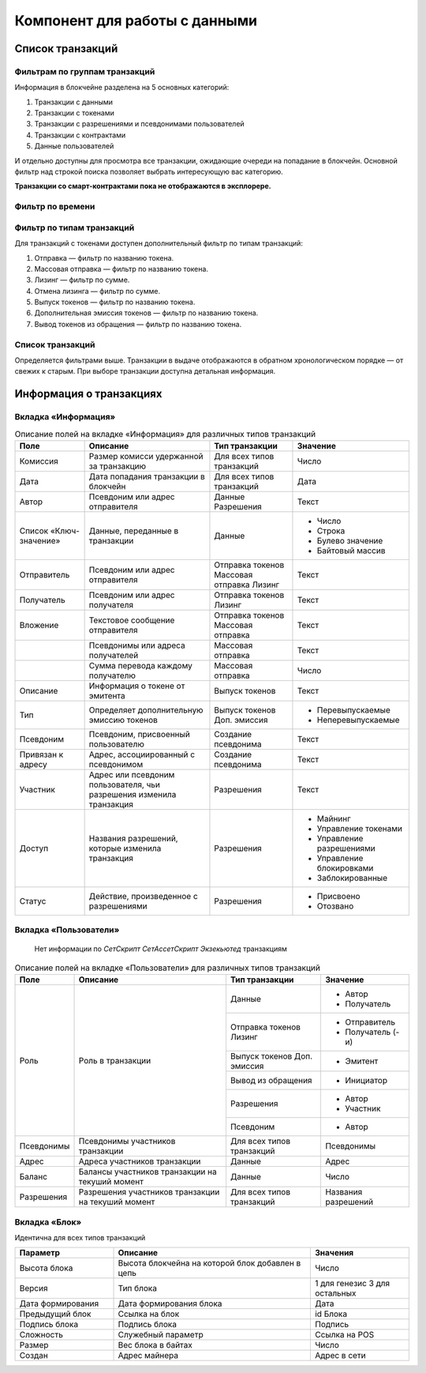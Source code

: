 Компонент для работы с данными
========================================

Список транзакций
----------------------------

Фильтрам по группам транзакций
~~~~~~~~~~~~~~~~~~~~~~~~~~~~~~~~~~

Информация в блокчейне разделена на 5 основных категорий:

#. Транзакции с данными
#. Транзакции с токенами
#. Транзакции с разрешениями и псевдонимами  пользователей
#. Транзакции с контрактами
#. Данные пользователей

И отдельно доступны для просмотра все транзакции, ожидающие очереди на попадание в блокчейн.
Основной фильтр над строкой поиска позволяет выбрать интересующую вас категорию.

**Транзакции со смарт-контрактами пока не отображаются в эксплорере.**

.. image:: img/main-filter.png

Фильтр по времени
~~~~~~~~~~~~~~~~~~~~~~~~~~~

Фильтр по типам транзакций
~~~~~~~~~~~~~~~~~~~~~~~~~~~

Для транзакций с токенами доступен дополнительный фильтр по типам транзакций:

#. Отправка — фильтр по названию токена.
#. Массовая отправка — фильтр по названию токена.
#. Лизинг — фильтр по сумме.
#. Отмена лизинга — фильтр по сумме.
#. Выпуск токенов — фильтр по названию токена.
#. Дополнительная эмиссия токенов — фильтр по названию токена.
#. Вывод токенов из обращения — фильтр по названию токена.

Список транзакций
~~~~~~~~~~~~~~~~~~

Определяется фильтрами выше. Транзакции в выдаче отображаются в обратном хронологическом порядке — от свежих к старым. При выборе транзакции доступна детальная информация.


Информация о транзакциях
----------------------------

Вкладка «Информация»
~~~~~~~~~~~~~~~~~~~~~~~

.. table:: Описание полей на вкладке «Информация» для различных типов транзакций

    +------------------------+--------------------------------------+---------------------+---------------------------+
    | Поле                   | Описание                             | Тип транзакции      | Значение                  |
    +========================+======================================+=====================+===========================+
    | Комиссия               | Размер комисси удержанной            | Для всех типов      | Число                     |
    |                        | за транзакцию                        | транзакций          |                           |
    +------------------------+--------------------------------------+---------------------+---------------------------+
    | Дата                   | Дата попадания транзакции            | Для всех типов      | Дата                      |
    |                        | в блокчейн                           | транзакций          |                           |
    +------------------------+--------------------------------------+---------------------+---------------------------+
    | Автор                  | Псевдоним или адрес отправителя      | Данные              | Текст                     |
    |                        |                                      | Разрешения          |                           |
    +------------------------+--------------------------------------+---------------------+---------------------------+
    | Список «Ключ-значение» | Данные, переданные в транзакции      | Данные              | - Число                   |
    |                        |                                      |                     | - Строка                  |
    |                        |                                      |                     | - Булево значение         |
    |                        |                                      |                     | - Байтовый массив         |
    +------------------------+--------------------------------------+---------------------+---------------------------+
    | Отправитель            | Псевдоним или адрес отправителя      | Отправка токенов    | Текст                     |
    |                        |                                      | Массовая отправка   |                           |
    |                        |                                      | Лизинг              |                           |
    +------------------------+--------------------------------------+---------------------+---------------------------+
    | Получатель             | Псевдоним или адрес получателя       | Отправка токенов    | Текст                     |
    |                        |                                      | Лизинг              |                           |
    +------------------------+--------------------------------------+---------------------+---------------------------+
    | Вложение               | Текстовое сообщение отправителя      | Отправка токенов    | Текст                     |
    |                        |                                      | Массовая отправка   |                           |
    +------------------------+--------------------------------------+---------------------+---------------------------+
    |                        | Псевдонимы или адреса получателей    | Массовая отправка   | Текст                     |
    +------------------------+--------------------------------------+---------------------+---------------------------+  
    |                        | Сумма перевода каждому получателю    | Массовая отправка   | Число                     |
    +------------------------+--------------------------------------+---------------------+---------------------------+
    | Описание               | Информация о токене от эмитента      | Выпуск токенов      | Текст                     |
    +------------------------+--------------------------------------+---------------------+---------------------------+
    | Тип                    | Определяет дополнительную            | Выпуск токенов      | - Перевыпускаемые         |
    |                        | эмиссию токенов                      | Доп. эмиссия        | - Неперевыпускаемые       |
    +------------------------+--------------------------------------+---------------------+---------------------------+
    | Псевдоним              | Псевдоним, присвоенный пользователю  | Создание псевдонима | Текст                     |
    +------------------------+--------------------------------------+---------------------+---------------------------+
    | Привязан к адресу      | Адрес, ассоциированный с псевдонимом | Создание псевдонима | Текст                     |
    +------------------------+--------------------------------------+---------------------+---------------------------+
    | Участник               | Адрес или псевдоним пользователя,    | Разрешения          | Текст                     |
    |                        | чьи разрешения изменила транзакция   |                     |                           |
    +------------------------+--------------------------------------+---------------------+---------------------------+
    | Доступ                 | Названия разрешений, которые         | Разрешения          | - Майнинг                 |
    |                        | изменила транзакция                  |                     | - Управление токенами     |
    |                        |                                      |                     | - Управление разрешениями |
    |                        |                                      |                     | - Управление блокировками |
    |                        |                                      |                     | - Заблокированные         |
    +------------------------+--------------------------------------+---------------------+---------------------------+
    | Статус                 | Действие, произведенное              | Разрешения          | - Присвоено               |
    |                        | с разрешениями                       |                     | - Отозвано                |
    +------------------------+--------------------------------------+---------------------+---------------------------+

Вкладка «Пользователи»
~~~~~~~~~~~~~~~~~~~~~~~

   Нет информации по *СетСкрипт* *СетАссетСкрипт* *Экзекьютед* транзакциям

.. table:: Описание полей на вкладке «Пользователи» для различных типов транзакций

    +------------------------+---------------------------------+--------------------+--------------------+
    | Поле                   | Описание                        | Тип транзакции     | Значение           |
    +========================+=================================+====================+====================+
    | Роль                   | Роль в транзакции               | Данные             | - Автор            |
    |                        |                                 |                    | - Получатель       |
    |                        |                                 +--------------------+--------------------+ 
    |                        |                                 | Отправка токенов   | - Отправитель      |  
    |                        |                                 | Лизинг             | - Получатель (-и)  |
    |                        |                                 +--------------------+--------------------+ 
    |                        |                                 | Выпуск токенов     | - Эмитент          |
    |                        |                                 | Доп. эмиссия       |                    |
    |                        |                                 +--------------------+--------------------+ 
    |                        |                                 | Вывод из обращения | - Инициатор        | 
    |                        |                                 +--------------------+--------------------+ 
    |                        |                                 | Разрешения         | - Автор            |  
    |                        |                                 |                    | - Участник         |
    |                        |                                 +--------------------+--------------------+ 
    |                        |                                 | Псевдоним          | - Автор            | 
    +------------------------+---------------------------------+--------------------+--------------------+
    | Псевдонимы             | Псевдонимы участников           | Для всех типов     | Псевдонимы         |
    |                        | транзакции                      | транзакций         |                    |
    +------------------------+---------------------------------+--------------------+--------------------+
    | Адрес                  | Адреса участников транзакции    | Данные             | Адрес              |
    +------------------------+---------------------------------+--------------------+--------------------+
    | Баланс                 | Балансы участников транзакции   | Данные             | Число              |
    |                        | на текуший момент               |                    |                    |
    +------------------------+---------------------------------+--------------------+--------------------+
    | Разрешения             | Разрешения участников транзакции| Для всех типов     | Названия           |
    |                        | на текуший момент               | транзакций         | разрешений         |
    +------------------------+---------------------------------+--------------------+--------------------+
 
 


Вкладка «Блок»
~~~~~~~~~~~~~~~~~~~~~~~

Идентична для всех типов транзакций

.. csv-table::
   :header: "Параметр","Описание","Значения"
   :widths: 25, 50, 25

   Высота блока,Высота блокчейна на которой блок добавлен в цепь,Число
   Версия,Тип блока,1 для генезис 3 для остальных
   Дата формирования,Дата формирования блока,Дата
   Предыдущий блок,Ссылка на блок,id Блока
   Подпись блока,Подпись блока,Подпись
   Сложность,Служебный параметр,Ссылка на POS
   Размер,Вес блока в байтах,Число
   Создан,Адрес майнера,Адрес в сети
   
